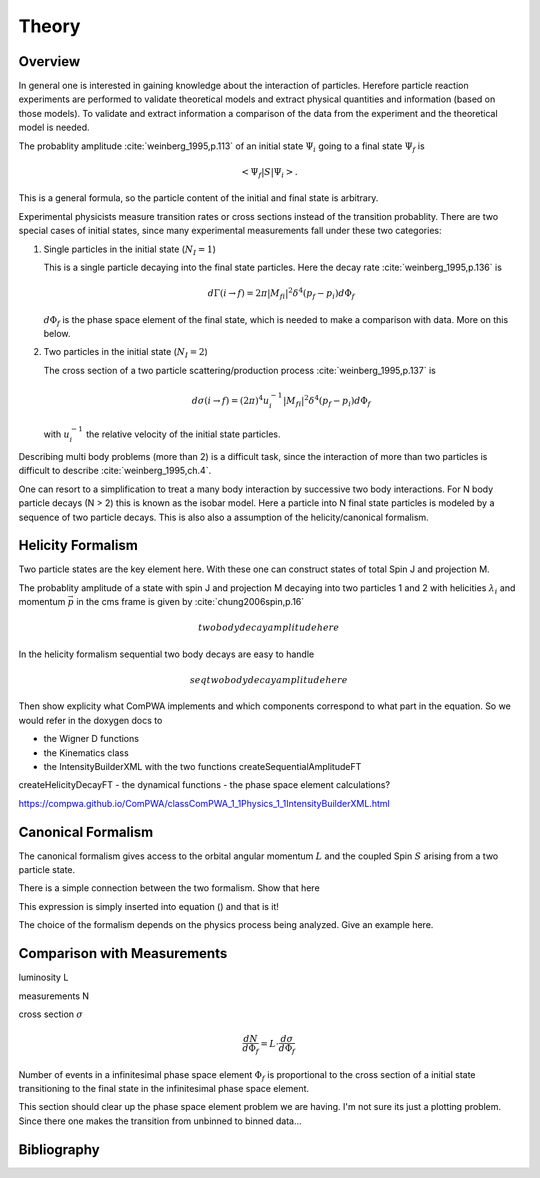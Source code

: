 Theory
======

Overview
--------

In general one is interested in gaining knowledge about the interaction of
particles. Herefore particle reaction experiments are performed to validate 
theoretical models and extract physical quantities and information (based on 
those models). To validate and extract information a comparison of the data from
the experiment and the theoretical model is needed.

The probablity amplitude :cite:`weinberg_1995,p.113`  of an initial state 
:math:`\Psi_i` going to a final state :math:`\Psi_f` is

.. math::

   \left< \Psi_f \middle| S \middle| \Psi_i \right>.

This is a general formula, so the particle content of the initial and final
state is arbitrary.

Experimental physicists measure transition rates or cross sections instead of
the transition probablity. There are two special cases of initial states, since
many experimental measurements fall under these two categories:

1. Single particles in the initial state (:math:`N_I=1`)

   This is a single particle decaying into the final state particles. Here the
   decay rate :cite:`weinberg_1995,p.136` is 

   .. math::

      d\Gamma(i \rightarrow f) = 2\pi |M_{fi}|^2 \delta^4(p_f - p_i) d\Phi_f

   :math:`d\Phi_f` is the phase space element of the final state, which is
   needed to make a comparison with data. More on this below.

2. Two particles in the initial state (:math:`N_I=2`)

   The cross section of a two particle scattering/production process
   :cite:`weinberg_1995,p.137` is

   .. math::

      d\sigma(i \rightarrow f) = (2\pi)^4 u_i^{-1} |M_{fi}|^2 \delta^4(p_f - p_i) d\Phi_f

   with :math:`u_i^{-1}` the relative velocity of the initial state particles.

Describing multi body problems (more than 2) is a difficult task, since the
interaction of more than two particles is difficult to describe
:cite:`weinberg_1995,ch.4`. 

One can resort to a simplification to treat a many body interaction by successive
two body interactions. For N body particle decays (N > 2) this is known as the
isobar model. Here a particle into N final state particles is modeled
by a sequence of two particle decays. This is also also a assumption of the 
helicity/canonical formalism.

 
Helicity Formalism
------------------


Two particle states are the key element here. With these one can construct
states of total Spin J and projection M. 

The probablity amplitude of a state with spin J and projection M decaying into
two particles 1 and 2 with helicities :math:`\lambda_i` and momentum 
:math:`\vec{p}` in the cms frame is given by :cite:`chung2006spin,p.16` 

.. math::
   
   two body decay amplitude here

In the helicity formalism sequential two body decays are easy to handle

.. math::
   
   seq two body decay amplitude here

Then show explicity what ComPWA implements and which components correspond to
what part in the equation. So we would refer in the doxygen docs to

- the Wigner D functions 
- the Kinematics class
- the IntensityBuilderXML with the two functions createSequentialAmplitudeFT
createHelicityDecayFT
- the dynamical functions
- the phase space element calculations?

https://compwa.github.io/ComPWA/classComPWA_1_1Physics_1_1IntensityBuilderXML.html


Canonical Formalism
-------------------

The canonical formalism gives access to the orbital angular momentum :math:`L`
and the coupled Spin :math:`S` arising from a two particle state.

There is a simple connection between the two formalism. Show that here

This expression is simply inserted into equation () and that is it!

The choice of the formalism depends on the physics process being analyzed. Give
an example here.


Comparison with Measurements
----------------------------

luminosity L

measurements N

cross section :math:`\sigma`

.. math::
  
   \frac{dN}{d\Phi_f} = L \cdot \frac{d\sigma}{d\Phi_f}

Number of events in a infinitesimal phase space element :math:`\Phi_f` is
proportional to the cross section of a initial state transitioning to the final
state in the infinitesimal phase space element.

This section should clear up the phase space element problem we are having.
I'm not sure its just a plotting problem. Since there one makes the transition
from unbinned to binned data...

Bibliography
------------

.. bibliography:: refs.bib
   :style: unsrtalpha